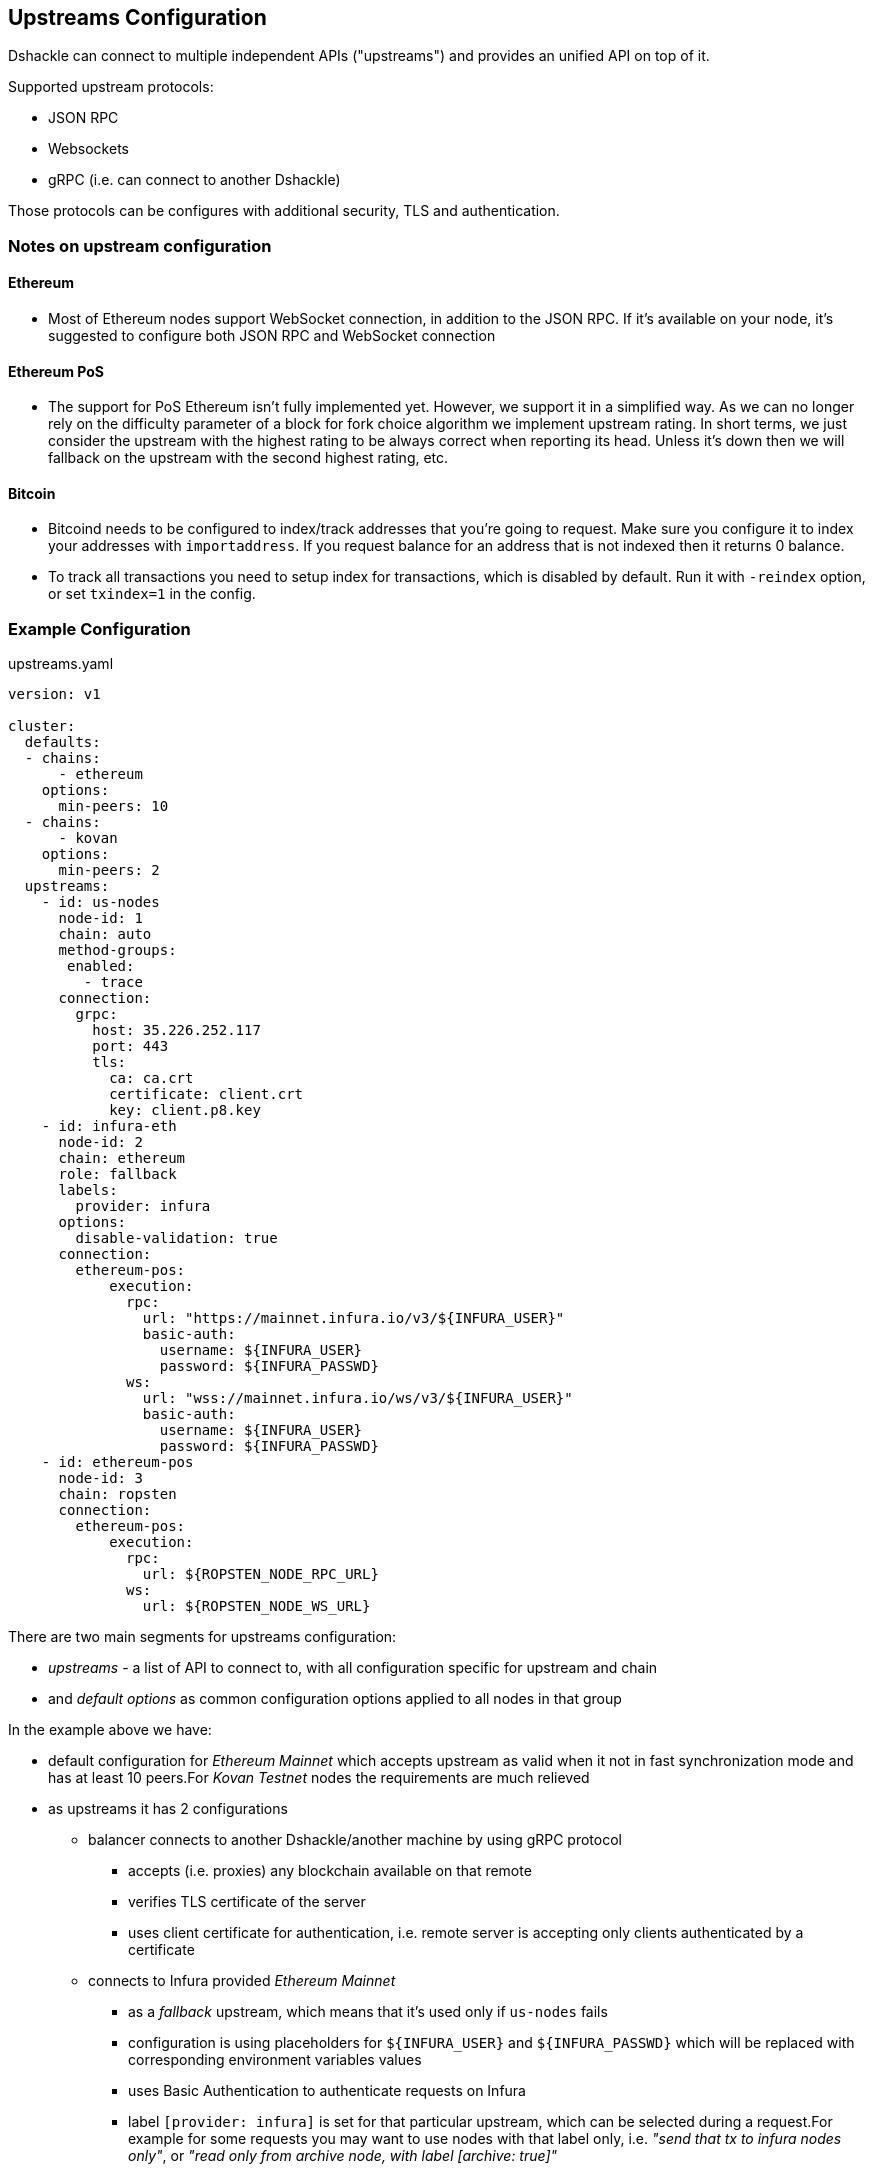 == Upstreams Configuration

Dshackle can connect to multiple independent APIs ("upstreams") and provides an unified API on top of it.

Supported upstream protocols:

- JSON RPC
- Websockets
- gRPC (i.e. can connect to another Dshackle)

Those protocols can be configures with additional security, TLS and authentication.

=== Notes on upstream configuration

==== Ethereum

- Most of Ethereum nodes support WebSocket connection, in addition to the JSON RPC.
If it's available on your node, it's suggested to configure both JSON RPC and WebSocket connection

==== Ethereum PoS

- The support for PoS Ethereum isn't fully implemented yet. However, we support it in a simplified way.
As we can no longer rely on the difficulty parameter of a block for fork choice algorithm we implement upstream rating.
In short terms, we just consider the upstream with the highest rating to be always correct when reporting its head.
Unless it's down then we will fallback on the upstream with the second highest rating, etc.

==== Bitcoin

- Bitcoind needs to be configured to index/track addresses that you're going to request.
Make sure you configure it to index your addresses with `importaddress`.
If you request balance for an address that is not indexed then it returns 0 balance.
- To track all transactions you need to setup index for transactions, which is disabled by default.
Run it with `-reindex` option, or set `txindex=1` in the config.

=== Example Configuration

.upstreams.yaml
[source,yaml]
----
version: v1

cluster:
  defaults:
  - chains:
      - ethereum
    options:
      min-peers: 10
  - chains:
      - kovan
    options:
      min-peers: 2
  upstreams:
    - id: us-nodes
      node-id: 1
      chain: auto
      method-groups:
       enabled:
         - trace
      connection:
        grpc:
          host: 35.226.252.117
          port: 443
          tls:
            ca: ca.crt
            certificate: client.crt
            key: client.p8.key
    - id: infura-eth
      node-id: 2
      chain: ethereum
      role: fallback
      labels:
        provider: infura
      options:
        disable-validation: true
      connection:
        ethereum-pos:
            execution:
              rpc:
                url: "https://mainnet.infura.io/v3/${INFURA_USER}"
                basic-auth:
                  username: ${INFURA_USER}
                  password: ${INFURA_PASSWD}
              ws:
                url: "wss://mainnet.infura.io/ws/v3/${INFURA_USER}"
                basic-auth:
                  username: ${INFURA_USER}
                  password: ${INFURA_PASSWD}
    - id: ethereum-pos
      node-id: 3
      chain: ropsten
      connection:
        ethereum-pos:
            execution:
              rpc:
                url: ${ROPSTEN_NODE_RPC_URL}
              ws:
                url: ${ROPSTEN_NODE_WS_URL}
----

There are two main segments for upstreams configuration:

- _upstreams_ - a list of API to connect to, with all configuration specific for upstream and chain
- and _default options_ as common configuration options applied to all nodes in that group

In the example above we have:

- default configuration for _Ethereum Mainnet_ which accepts upstream as valid when it not in fast synchronization mode and has at least 10 peers.For _Kovan Testnet_ nodes the requirements are much relieved
- as upstreams it has 2 configurations
* balancer connects to another Dshackle/another machine by using gRPC protocol
** accepts (i.e. proxies) any blockchain available on that remote
** verifies TLS certificate of the server
** uses client certificate for authentication, i.e. remote server is accepting only clients authenticated by a certificate
* connects to Infura provided _Ethereum Mainnet_
** as a _fallback_ upstream, which means that it's used only if `us-nodes` fails
** configuration is using placeholders for `${INFURA_USER}` and `${INFURA_PASSWD}` which will be replaced with corresponding environment variables values
** uses Basic Authentication to authenticate requests on Infura
** label `[provider: infura]` is set for that particular upstream, which can be selected during a request.For example for some requests you may want to use nodes with that label only, i.e. _"send that tx to infura nodes only"_, or _"read only from archive node, with label [archive: true]"_
** upstream validation (peers, sync status, etc) is disabled for that particular upstream

=== Nodes
`[node-id: 1]` is numeric node identifier defined in a range [1..255] and used to forward
`eth_getFilterChanges` request to the node where one of `eth_newFilter`, `eth_newBlockFilter` or `eth_newPendingTransactionFilter` methods was executed (because filter is s stateful method).

*It's kindly recommended* to strictly associate _node-id_ parameter with a physical node and keep it during any configuration changes

=== Supported chains

Currently, dshackle supports next chains (should be used as chain names in config):

- ethereum (eth)
- ethereum-classic (etc)
- polygon (matic)
- polygon-mumbai
- arbitrum (arb)
- arbitrum-testnet
- arbitrum-nova
- optimism
- optimism-testnet
- binance (bsc, bnb-smart-chain)
- zksync
- zksync-testnet
- polygon-zkevm
- polygon-zkevm-testnet
- morden
- kovan (kovan-testnet)
- goerli (goerli-testnet)
- rinkeby (rinkeby-testnet)
- ropsten (ropsten-testnet)
- bitcoin (bitcoin-testnet)

=== Roles and Fallback upstream

By default, the Dshackle connects to each upstream in a Round-Robin basis, i.e. sequentially one by one.
If you need more gradual control over the order of which upstream is used and when you can assign following roles:

- `primary` (default role if nothing specified)
- `secondary`
- `fallback`

Where `primary` and `secondary` are considered here a _standard_ upstreams, and `fallback` is used on failure of standard upstreams.
I.e. the Dshackle always starts with making requests to standard upstreams.
If all of them failed, if responses are inconsistent (ex. for `eth_getTransactionCount`), or when it needs to broadcast to a wider network (`sendrawtransaction`), then upstreams with role `fallback` cames to use.

The internal request order is (goes to next only if all upstreams on current step a not available or failed):

1. tries with primary upstreams
2. tries with secondary upstream
3. ... delay (100ms at first, increased each iteration)
4. tries with primary upstreams
5. tries with secondary upstream
6. tries with fallback upstreams
7. ... go to step 3

Steps 3-6 are repeated until a valid response received, or a timeout for the original request is reached.

In general:
- you set role `secondary` for upstream in another cluster/datacenter - you set role `fallback` for an external upstream which may be provided by a third party, and you want to use it as a last resort

=== Configuration options

Options (default or as part of upstream config):

[cols="2,1,5a"]
|===
| Option | Default | Description

| `disable-validation` | false | if `true` then Dshackle will not try to verify status of the upstream (could be useful for a trusted cloud
provider such as Infura, but disabling it is not recommended for a normal node)
| `min-peers` | 3 | specify minimum amount of connected peers, Dshackle will not use upstream with less than specified number
| `timeout` | 60 | timeout in seconds after which request to the upstream will be discarded (and may be retried on an another upstream)
| `balance` | `true` for ethereum, `false` for bitcoin | specify if this node should be used to fetch balance for an address
|===

=== Connection type

Dshackle currently supports

- `rpc` a standard Ethereum JSON RPC
- `ws` websocket connection (supposed to be used in addition to `rpc` connection)
- `grpc` connects to another Dshackle instance

==== Connection mixture modes
In case of rpc and ws connection we can specify different modes of works together:

|===
|Type |Description

|WS_ONLY
|Default mode in case WS endpoint specified. In this mode WS connection is used for all requests and subscriptions.

|RPC_ONLY
|Default in case WS endpoint not specified. In this mode RPC connection is used for all requests, subscriptions doesn't work, head subscription works through scheduled RPC head request.

|RPC_REQUESTS_WITH_MIXED_HEAD
|All requests are sent through RPC connection, eth_subscribe is sent through WS connection, head subscription works through scheduled RPC head request mixed with WS subscription.

|RPC_REQUESTS_WITH_WS_HEAD
|All requests are sent through RPC connection, all subscriptions works through WS connection.
|===

You can specify this modes through `connector-mode` parameter in connection config.

=== Bitcoin Methods

.By default an ethereum upstream allows call to the following JSON RPC methods:
- `getbestblockhash`
- `getblock`
- `getblocknumber`
- `getblockcount`
- `gettransaction`
- `getrawtransaction`
- `gettxout`
- `getreceivedbyaddress`
- `listunspent`
- `sendrawtransaction`

.Plus following methods are answered directly by Dshackle
- `getmemorypool`
- `getconnectioncount`
- `getnetworkinfo`

=== Ethereum Methods

.By default, an ethereum upstream allows calls to the following JSON RPC methods:
- `eth_gasPrice`
- `eth_call`
- `eth_estimateGas`
- `eth_getBlockTransactionCountByHash`
- `eth_getUncleCountByBlockHash`
- `eth_getBlockByHash`
- `eth_getTransactionByHash`
- `eth_getTransactionByBlockHashAndIndex`
- `eth_getStorageAt`
- `eth_getCode`
- `eth_getUncleByBlockHashAndIndex`
- `eth_getTransactionCount`
- `eth_blockNumber`
- `eth_getBalance`
- `eth_sendRawTransaction`
- `eth_getBlockTransactionCountByNumber`
- `eth_getUncleCountByBlockNumber`
- `eth_getBlockByNumber`
- `eth_getTransactionByBlockNumberAndIndex`
- `eth_getTransactionReceipt`
- `eth_getUncleByBlockNumberAndIndex`
- `eth_feeHistory`
- `eth_getLogs`
- `eth_getFilterChanges`
- `eth_newFilter`
- `eth_newBlockFilter`
- `eth_newPendingTransactionFilter`

.Plus following methods are answered directly by Dshackle
- `net_version`
- `net_peerCount`
- `net_listening`
- `web3_clientVersion`
- `eth_protocolVersion`
- `eth_syncing`
- `eth_coinbase`
- `eth_mining`
- `eth_hashrate`
- `eth_accounts`

It's possible to enable additional methods that are available on upstream, or disable an existing method.
For that purpose there is `methods` configuration:

[source, yaml]
----
upstreams:
  - id: my-node
    chain: ethereum
    labels:
      archive: true
    methods:
      enabled:
        - name: trace_transaction
      disabled:
        - name: eth_getBlockByNumber
----

Such configuration option allows executing method `trace_transaction` and also disables `eth_getBlockByNumber` on that particular upstream.
If a client requests to execute method `trace_transaction` then it will be scheduled to that upstream (or any upstream with such method enabled).

NOTE: It's especially useful when used together with upstream labels.If an archive upstream has label `archive: true` it's possible to specify that the client wants to execute method `trace_transaction` only on an archive node(s), which has complete historical data for tracing.

==== eth_subscribe ethereum methods
It is possible to control ethereum subscription types like regular methods. For now there are only one option - newPendingTransactions - you need to allow this method if you want to activate this type of subscription for Dshackle upstreams (disabled by default)

=== Static Methods

You can overwrite existing methods or add new ones using a static response:

[source,yaml]
----
upstreams:
  - id: my-node
    chain: ethereum
    methods:
      enabled:
        - name: net_version
          static: "\"100000\""
        - name: eth_chainId
          static: "0x186a0"
        - name: eth_custom_array
          static: '["custom_array_response"]'
        - name: eth_custom_bool
          static: "false"
----

=== Authentication

==== TLS

All connection types can use TLS secured connection, with optional client certificate authentication:

- `ca` path to certificate required from remote server
- optional `certificate` and `key` for client authentication.

NOTE: Please note that `key` must be encoded with _PKCS 8_

==== Basic Authentication

For JSON RPC and Websockets a Basic Authentication can be used:

- `username` - username
- `password` - password

=== Chains specific configuration
We can use chain settings to specify chain specific behavior, for example rules for dshackle to work with upstream statuses

.chains.yaml
[source,yaml]
----
chain-settings:
  default:
    lags:
      syncing: 6
      lagging: 1
  chains:
    - id: eth
      lags:
        syncing: 6
        lagging: 1
    - id: polygon
      lags:
        syncing: 20
        lagging: 10
----
Options
[cols="2,5a"]
|===
| Option | Description

| `lags.syncing` | the size of the lag after which the upstream is determined to be syncing
| `lags.lagging` | the size of the lag after which the upstream is determined to be lagging
|===
